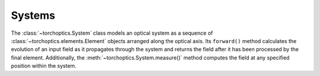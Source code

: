 Systems
========

The :class:`~torchoptics.System` class models an optical system as a sequence of :class:`~torchoptics.elements.Element` objects arranged along the optical axis. 
Its ``forward()`` method calculates the evolution of an input field as it propagates through the system and returns the field after it has been processed by the final element. Additionally, the :meth:`~torchoptics.System.measure()` method computes the field at any specified position within the system.
